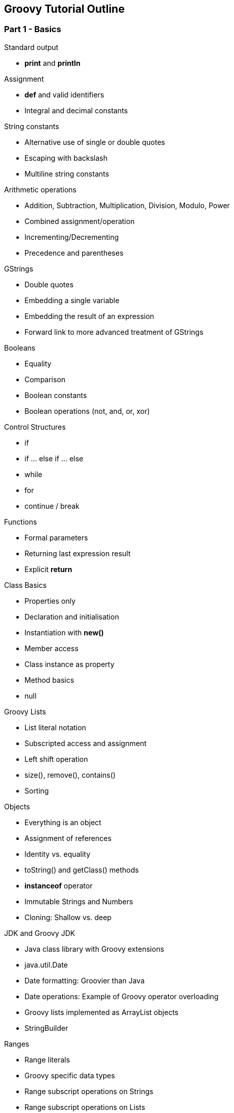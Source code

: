 == Groovy Tutorial Outline

=== Part 1 - Basics

.Standard output
* *print* and *println*

.Assignment
* *def* and valid identifiers
* Integral and decimal constants

.String constants
* Alternative use of single or double quotes
* Escaping with backslash
* Multiline string constants

.Arithmetic operations
* Addition, Subtraction, Multiplication, Division, Modulo, Power
* Combined assignment/operation
* Incrementing/Decrementing
* Precedence and parentheses

.GStrings
* Double quotes
* Embedding a single variable
* Embedding the result of an expression
* Forward link to more advanced treatment of GStrings

.Booleans
* Equality
* Comparison
* Boolean constants
* Boolean operations (not, and, or, xor)

.Control Structures
* if
* if ... else if ... else
* while
* for
* continue / break

.Functions
* Formal parameters
* Returning last expression result
* Explicit *return*

.Class Basics
* Properties only
* Declaration and initialisation
* Instantiation with *new()*
* Member access
* Class instance as property
* Method basics
* null

.Groovy Lists
* List literal notation
* Subscripted access and assignment
* Left shift operation
* size(), remove(), contains()
* Sorting

.Objects
* Everything is an object
* Assignment of references
* Identity vs. equality
* toString() and getClass() methods
* *instanceof* operator
* Immutable Strings and Numbers
* Cloning: Shallow vs. deep

.JDK and Groovy JDK
* Java class library with Groovy extensions
* java.util.Date
* Date formatting: Groovier than Java
* Date operations: Example of Groovy operator overloading
* Groovy lists implemented as ArrayList objects
* StringBuilder

.Ranges
* Range literals
* Groovy specific data types
* Range subscript operations on Strings
* Range subscript operations on Lists

.Loops with closures
* each() for lists and ranges
* times()
* Anonymous function in a code block
* Default closure parameter *it* or custom parameter
* eachWithIndex() with two parameters
* return (not continue/break) in closures

.Maps
* Map literals
* Duality of property and subscript
* Initializing objects from maps
* each() with key/value closure

.Set, Collection, Iterator (java.util)
* Background: Interfaces
* for ( .. in .. )
* for and while with Iterator
* More methods with closures
** collect
** collect operator and property access
** find, findAll
** any, every
** inject

.Groovy Truth
* Definition
* Safe dereferencing
* Conditional operator
* Default (_Elvis_) operator

.Regular Expressions
* Special string delimiters (slashes)
* Matching operators
* Patterns
* Link to generic regular expression tutorial

.Switch
* Importance of break
* isCase() behavior for various classes
* grep()

.Exceptions
* try ... catch ... finally
* throw
* finally and return

.Conversion
* The **as** keyword
* Formatting Numbers and Dates
* Parsing Numbers and Dates
* Character
* printf
